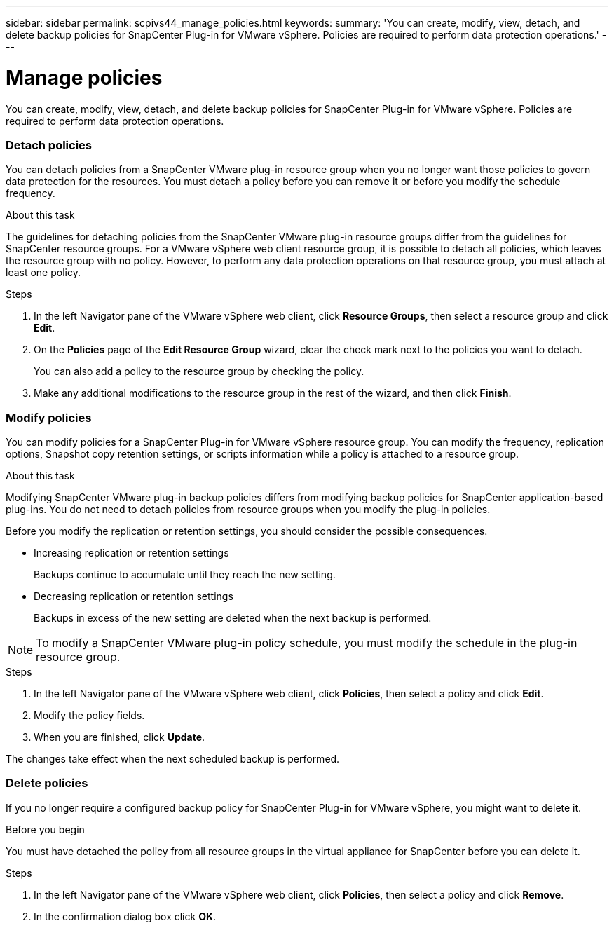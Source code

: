---
sidebar: sidebar
permalink: scpivs44_manage_policies.html
keywords:
summary: 'You can create, modify, view, detach, and delete backup policies for SnapCenter Plug-in for VMware vSphere. Policies are required to perform data protection operations.'
---

= Manage policies
:hardbreaks:
:nofooter:
:icons: font
:linkattrs:
:imagesdir: ./media/

//
// This file was created with NDAC Version 2.0 (August 17, 2020)
//
// 2020-09-09 12:24:26.677804
//

[.lead]
You can create, modify, view, detach, and delete backup policies for SnapCenter Plug-in for VMware vSphere. Policies are required to perform data protection operations.

=== Detach policies

You can detach policies from a SnapCenter VMware plug-in resource group when you no longer want those policies to govern data protection for the resources. You must detach a policy before you can remove it or before you modify the schedule frequency.

.About this task

The guidelines for detaching policies from the SnapCenter VMware plug-in resource groups differ from the guidelines for SnapCenter resource groups. For a VMware vSphere web client resource group, it is possible to detach all policies, which leaves the resource group with no policy. However, to perform any data protection operations on that resource group, you must attach at least one policy.

.Steps

. In the left Navigator pane of the VMware vSphere web client, click *Resource Groups*, then select a resource group and click *Edit*.
. On the *Policies* page of the *Edit Resource Group* wizard, clear the check mark next to the policies you want to detach.
+
You can also add a policy to the resource group by checking the policy.

. Make any additional modifications to the resource group in the rest of the wizard, and then click *Finish*.

=== Modify policies

You can modify policies for a SnapCenter Plug-in for VMware vSphere resource group.  You can modify the frequency, replication options, Snapshot copy retention settings, or scripts information while a policy is attached to a resource group.

.About this task

Modifying SnapCenter VMware plug-in backup policies differs from modifying backup policies for SnapCenter application-based plug-ins. You do not need to detach policies from resource groups when you modify the plug-in policies.

Before you modify the replication or retention settings, you should consider the possible consequences.

* Increasing replication or retention settings
+
Backups continue to accumulate until they reach the new setting.

* Decreasing replication or retention settings
+
Backups in excess of the new setting are deleted when the next backup is performed.

[NOTE]
To modify a SnapCenter VMware plug-in policy schedule, you must modify the schedule in the plug-in resource group.

.Steps

. In the left Navigator pane of the VMware vSphere web client, click *Policies*, then select a policy and click *Edit*.
. Modify the policy fields.
. When you are finished, click *Update*.

The changes take effect when the next scheduled backup is performed.

=== Delete policies

If you no longer require a configured backup policy for SnapCenter Plug-in for VMware vSphere, you might want to delete it.

.Before you begin

You must have detached the policy from all resource groups in the virtual appliance for SnapCenter before you can delete it.

.Steps

. In the left Navigator pane of the VMware vSphere web client, click *Policies*, then select a policy and click *Remove*.
. In the confirmation dialog box click *OK*.
// BURT 1378132 observation 47, March 2021 Ronya
